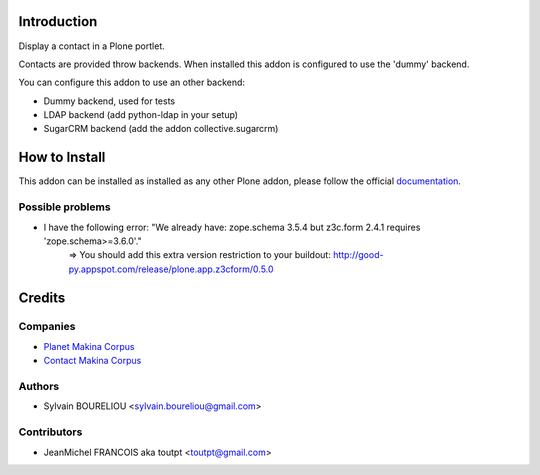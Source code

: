 Introduction
============

Display a contact in a Plone portlet.

Contacts are provided throw backends. When installed this addon is configured
to use the 'dummy' backend.

You can configure this addon to use an other backend:

* Dummy backend, used for tests
* LDAP backend (add python-ldap in your setup)
* SugarCRM backend (add the addon collective.sugarcrm)

How to Install
==============

.. image:: https://pypip.in/v/collective.portlet.contact/badge.png
    :target: https://crate.io/packages/collective.portlet.contact/

.. image:: https://pypip.in/d/collective.portlet.contact/badge.png
    :target: https://crate.io/packages/collective.portlet.contact/

.. image:: https://secure.travis-ci.org/collective/collective.portlet.contact.png
    :target: http://travis-ci.org/#!/collective/collective.portlet.contact

.. image:: https://coveralls.io/repos/collective/collective.portlet.contact/badge.png?branch=master
    :target: https://coveralls.io/r/collective/collective.portlet.contact


This addon can be installed as installed as any other Plone addon, please
follow the official documentation_.

.. _documentation: http://plone.org/documentation/kb/installing-add-ons-quick-how-to


Possible problems
-----------------

* I have the following error: "We already have: zope.schema 3.5.4 but z3c.form 2.4.1 requires 'zope.schema>=3.6.0'."
    => You should add this extra version restriction to your buildout: http://good-py.appspot.com/release/plone.app.z3cform/0.5.0

Credits
=======

Companies
---------

|makinacom|_

* `Planet Makina Corpus <http://www.makina-corpus.org>`_
* `Contact Makina Corpus <mailto:python@makina-corpus.org>`_


Authors
-------

- Sylvain BOURELIOU <sylvain.boureliou@gmail.com>

Contributors
------------

- JeanMichel FRANCOIS aka toutpt <toutpt@gmail.com>

.. |makinacom| image:: http://depot.makina-corpus.org/public/logo.gif
.. _makinacom:  http://www.makina-corpus.com
